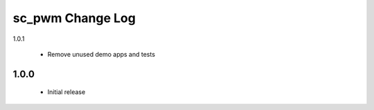 sc_pwm Change Log
=================

1.0.1

  * Remove unused demo apps and tests

1.0.0
-----
  * Initial release

